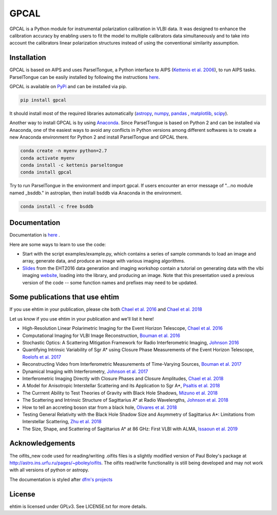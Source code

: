 GPCAL
===================

GPCAL is a Python module for instrumental polarization calibration in VLBI data. It was designed to enhance the calibration accuracy by enabling users to fit the model to multiple calibrators data simultaneously and to take into account the calibrators linear polarization structures instead of using the conventional similarity assumption. 

Installation
------------
GPCAL is based on AIPS and uses ParselTongue, a Python interface to AIPS (`Kettenis et al. 2006 <https://ui.adsabs.harvard.edu/abs/2006ASPC..351..497K>`_), to run AIPS tasks. ParselTongue can be easily installed by following the instructions `here <http://old.jive.nl/jivewiki/doku.php?id=parseltongue:parseltongue>`_.

GPCAL is available on `PyPi <https://pypi.org/project/gpcal/0.1.1.26/>`_ and can be installed via pip.

.. code-block:: bash

    pip install gpcal

It should install most of the required libraries automatically (`astropy <http://www.astropy.org/>`_, `numpy <http://www.numpy.org/>`_, `pandas <http://www.pandas.pydata.org/>`_ , `matplotlib <http://www.matplotlib.org/>`_,  `scipy <http://www.scipy.org/>`_).

Another way to install GPCAL is by using `Anaconda <https://www.anaconda.com/>`_. Since ParselTongue is based on Python 2 and can be installed via Anaconda, one of the easiest ways to avoid any conflicts in Python versions among different softwares is to create a new Anaconda environment for Python 2 and install ParselTongue and GPCAL there.

.. code-block:: bash

    conda create -n myenv python=2.7
    conda activate myenv
    conda install -c kettenis parseltongue
    conda install gpcal

Try to run ParselTongue in the environment and import gpcal. If users encounter an error message of "...no module named _bsddb." in astroplan, then install bsddb via Anaconda in the environment.

.. code-block:: bash

    conda install -c free bsddb


Documentation
-------------
Documentation is  `here <https://achael.github.io/eht-imaging>`_ .

Here are some ways to learn to use the code:

- Start with the script examples/example.py, which contains a series of sample commands to load an image and array, generate data, and produce an image with various imaging algorithms.

- `Slides <https://www.dropbox.com/s/7533ucj8bt54yh7/Bouman_Chael.pdf?dl=0>`_ from the EHT2016 data generation and imaging workshop contain a tutorial on generating data with the vlbi imaging `website <http://vlbiimaging.csail.mit.edu>`_, loading into the library, and producing an image. Note that this presentation used a previous version of the code -- some function names and prefixes may need to be updated.

Some publications that use ehtim
------------
If you use ehtim in your publication, please cite both  `Chael et al. 2016 <http://adsabs.harvard.edu/abs/2016ApJ...829...11C>`_  and  `Chael et al. 2018 <http://adsabs.harvard.edu/abs/2018ApJ...857...23C>`_

Let us know if you use ehtim in your publication and we'll list it here!

- High-Resolution Linear Polarimetric Imaging for the Event Horizon Telescope, `Chael et al. 2016 <https://arxiv.org/abs/1605.06156>`_ 

- Computational  Imaging for VLBI Image Reconstruction, `Bouman et al. 2016 <http://www.cv-foundation.org/openaccess/content_cvpr_2016/html/Bouman_Computational_Imaging_for_CVPR_2016_paper.html>`_ 

- Stochastic Optics: A Scattering Mitigation  Framework for Radio Interferometric Imaging, `Johnson 2016 <https://arxiv.org/abs/1610.05326>`_ 

- Quantifying Intrinsic Variability of  Sgr A* using Closure Phase Measurements of the Event Horizon Telescope, `Roelofs et al. 2017 <https://arxiv.org/abs/1708.01056>`_ 

- Reconstructing Video from Interferometric Measurements of Time-Varying Sources, `Bouman et al. 2017 <https://arxiv.org/abs/1711.01357>`_  

- Dynamical Imaging with Interferometry, `Johnson et al. 2017 <https://arxiv.org/abs/1711.01286>`_  

- Interferometric Imaging Directly with Closure Phases and Closure Amplitudes, `Chael et al. 2018 <https://arxiv.org/abs/1803.07088>`_

- A Model for Anisotropic Interstellar Scattering and its Application to Sgr A*, `Psaltis et al. 2018 <https://arxiv.org/abs/1805.01242>`_

- The Currrent Ability to Test Theories of Gravity with Black Hole Shadows, `Mizuno et al. 2018 <https://arxiv.org/abs/1804.05812>`_

- The Scattering and Intrinsic Structure of Sagittarius A* at Radio Wavelengths, `Johnson et al. 2018 <https://arxiv.org/abs/18008.08966>`_

- How to tell an accreting boson star from a black hole, `Olivares et al. 2018 <https://arxiv.org/abs/1809.08682>`_

- Testing General Relativity with the Black Hole Shadow Size and Asymmetry of Sagittarius A*: Limitations from Interstellar Scattering, `Zhu et al. 2018 <https://arxiv.org/abs/1811.02079>`_

- The Size, Shape, and Scattering of Sagittarius A* at 86 GHz: First VLBI with ALMA, `Issaoun et al. 2019 <https://arxiv.org/abs/1901.06226>`_


Acknowledgements
----------------
The oifits_new code used for reading/writing .oifits files is a slightly modified version of Paul Boley's package at `<http://astro.ins.urfu.ru/pages/~pboley/oifits>`_. The oifits read/write functionality is still being developed and may not work with all versions of python or astropy.

The documentation is styled after `dfm's projects <https://github.com/dfm>`_ 

License
-------
ehtim is licensed under GPLv3. See LICENSE.txt for more details.



